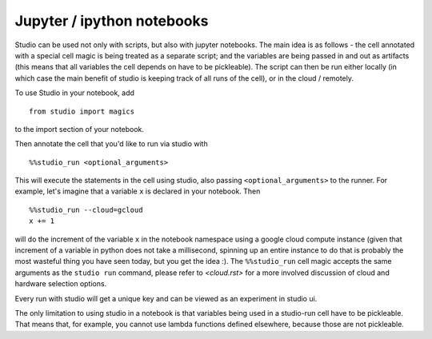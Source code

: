 Jupyter / ipython notebooks
===========================

Studio can be used not only with scripts, but also with
jupyter notebooks. The main idea is as follows - 
the cell annotated with a special cell magic is being treated 
as a separate script; and the variables are being passed in and 
out as artifacts (this means that all variables the cell 
depends on have to be pickleable). The script can then be run 
either locally (in which case the main benefit of studio 
is keeping track of all runs of the cell), or in the cloud / remotely. 

To use Studio in your notebook, add 

::

    from studio import magics 

to the import section of your notebook.

Then annotate the cell that you'd like to run via studio with

::

    %%studio_run <optional_arguments>

This will execute the statements in the cell using studio,
also passing ``<optional_arguments>`` to the runner. 
For example, let's imagine that a variable ``x`` is declared in 
your notebook. Then 

::

    %%studio_run --cloud=gcloud
    x += 1

will do the increment of the variable ``x`` in the notebook namespace
using a google cloud compute 
instance (given that increment of a variable in python does not take a millisecond,
spinning up an entire instance to do that is probably the most wasteful thing you 
have seen today, but you get the idea :). The ``%%studio_run`` cell magic 
accepts the same arguments as the ``studio run`` command, please refer to 
`<cloud.rst>` for a more involved discussion of cloud and hardware selection options.

Every run with studio will get a unique key and can be viewed as an experiment in
studio ui. 

The only limitation to using studio in a notebook is that variables being used
in a studio-run cell have to be pickleable. That means that, for example, you 
cannot use lambda functions defined elsewhere, because those are not 
pickleable. 


